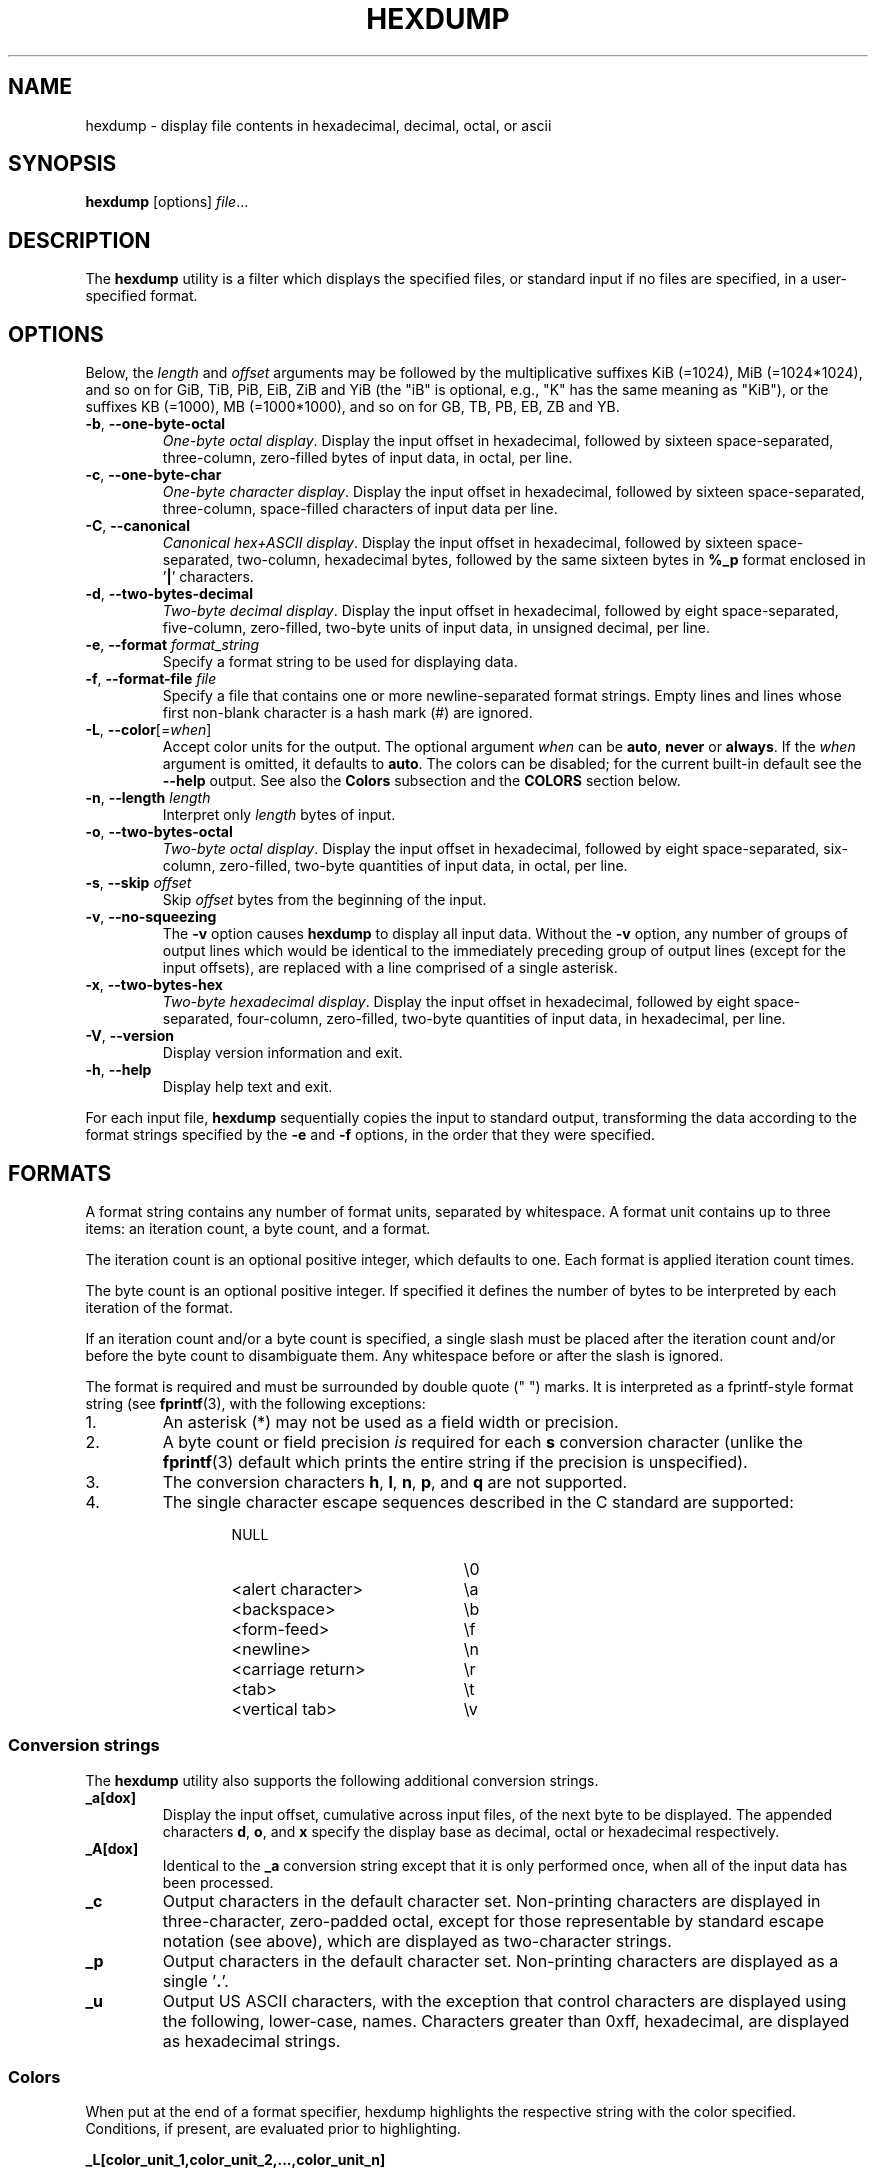 .\" Copyright (c) 1989, 1990, 1993
.\"	The Regents of the University of California.  All rights reserved.
.\"
.\" Redistribution and use in source and binary forms, with or without
.\" modification, are permitted provided that the following conditions
.\" are met:
.\" 1. Redistributions of source code must retain the above copyright
.\"    notice, this list of conditions and the following disclaimer.
.\" 2. Redistributions in binary form must reproduce the above copyright
.\"    notice, this list of conditions and the following disclaimer in the
.\"    documentation and/or other materials provided with the distribution.
.\" 3. All advertising materials mentioning features or use of this software
.\"    must display the following acknowledgement:
.\"	This product includes software developed by the University of
.\"	California, Berkeley and its contributors.
.\" 4. Neither the name of the University nor the names of its contributors
.\"    may be used to endorse or promote products derived from this software
.\"    without specific prior written permission.
.\"
.\" THIS SOFTWARE IS PROVIDED BY THE REGENTS AND CONTRIBUTORS ``AS IS'' AND
.\" ANY EXPRESS OR IMPLIED WARRANTIES, INCLUDING, BUT NOT LIMITED TO, THE
.\" IMPLIED WARRANTIES OF MERCHANTABILITY AND FITNESS FOR A PARTICULAR PURPOSE
.\" ARE DISCLAIMED.  IN NO EVENT SHALL THE REGENTS OR CONTRIBUTORS BE LIABLE
.\" FOR ANY DIRECT, INDIRECT, INCIDENTAL, SPECIAL, EXEMPLARY, OR CONSEQUENTIAL
.\" DAMAGES (INCLUDING, BUT NOT LIMITED TO, PROCUREMENT OF SUBSTITUTE GOODS
.\" OR SERVICES; LOSS OF USE, DATA, OR PROFITS; OR BUSINESS INTERRUPTION)
.\" HOWEVER CAUSED AND ON ANY THEORY OF LIABILITY, WHETHER IN CONTRACT, STRICT
.\" LIABILITY, OR TORT (INCLUDING NEGLIGENCE OR OTHERWISE) ARISING IN ANY WAY
.\" OUT OF THE USE OF THIS SOFTWARE, EVEN IF ADVISED OF THE POSSIBILITY OF
.\" SUCH DAMAGE.
.\"
.\"	@(#)hexdump.1	8.2 (Berkeley) 4/18/94
.\"
.TH HEXDUMP "1" "April 2013" "util-linux" "User Commands"
.SH NAME
hexdump \- display file contents in hexadecimal, decimal, octal, or ascii
.SH SYNOPSIS
.B hexdump
.RI [options] " file" ...
.SH DESCRIPTION
The
.B hexdump
utility is a filter which displays the specified files, or
standard input if no files are specified, in a user-specified
format.
.SH OPTIONS
Below, the \fIlength\fR and \fIoffset\fR arguments may be followed by the multiplicative
suffixes KiB (=1024), MiB (=1024*1024), and so on for GiB, TiB, PiB, EiB, ZiB and YiB
(the "iB" is optional, e.g., "K" has the same meaning as "KiB"), or the suffixes
KB (=1000), MB (=1000*1000), and so on for GB, TB, PB, EB, ZB and YB.
.TP
\fB\-b\fR, \fB\-\-one\-byte\-octal\fR
\fIOne-byte octal display\fR.  Display the input offset in hexadecimal,
followed by sixteen space-separated, three-column, zero-filled bytes of input
data, in octal, per line.
.TP
\fB\-c\fR, \fB\-\-one\-byte\-char\fR
\fIOne-byte character display\fR.  Display the input offset in hexadecimal,
followed by sixteen space-separated, three-column, space-filled characters of
input data per line.
.TP
\fB\-C\fR, \fB\-\-canonical\fR
\fICanonical hex+ASCII display\fR.  Display the input offset in hexadecimal,
followed by sixteen space-separated, two-column, hexadecimal bytes, followed
by the same sixteen bytes in
.B %_p
format enclosed in
.RB ' | '
characters.
.TP
\fB\-d\fR, \fB\-\-two\-bytes\-decimal\fR
\fITwo-byte decimal display\fR.  Display the input offset in hexadecimal,
followed by eight space-separated, five-column, zero-filled, two-byte units
of input data, in unsigned decimal, per line.
.TP
\fB\-e\fR, \fB\-\-format\fR \fIformat_string\fR
Specify a format string to be used for displaying data.
.TP
\fB\-f\fR, \fB\-\-format\-file\fR \fIfile\fR
Specify a file that contains one or more newline-separated format strings.
Empty lines and lines whose first non-blank character is a hash mark (\&#)
are ignored.
.TP
\fB\-L\fR, \fB\-\-color\fR[=\fIwhen\fR]
Accept color units for the output.  The optional argument \fIwhen\fP
can be \fBauto\fR, \fBnever\fR or \fBalways\fR.  If the \fIwhen\fR argument is omitted,
it defaults to \fBauto\fR.  The colors can be disabled; for the current built-in default
see the \fB\-\-help\fR output.  See also the \fBColors\fR subsection and
the \fBCOLORS\fR section below.
.TP
\fB\-n\fR, \fB\-\-length\fR \fIlength\fR
Interpret only
.I length
bytes of input.
.TP
\fB\-o\fR, \fB\-\-two\-bytes\-octal\fR
\fITwo-byte octal display\fR.  Display the input offset in hexadecimal,
followed by eight space-separated, six-column, zero-filled, two-byte
quantities of input data, in octal, per line.
.TP
\fB\-s\fR, \fB\-\-skip\fR \fIoffset\fR
Skip
.I offset
bytes from the beginning of the input.
.TP
\fB\-v\fR, \fB\-\-no\-squeezing\fR
The
.B \-v
option causes
.B hexdump
to display all input data.  Without the
.B \-v
option, any number of groups of output lines which would be identical to the
immediately preceding group of output lines (except for the input offsets),
are replaced with a line comprised of a single asterisk.
.TP
\fB\-x\fR, \fB\-\-two\-bytes\-hex\fR
\fITwo-byte hexadecimal display\fR.  Display the input offset in hexadecimal,
followed by eight space-separated, four-column, zero-filled, two-byte
quantities of input data, in hexadecimal, per line.
.TP
.BR \-V , " \-\-version"
Display version information and exit.
.TP
.BR \-h , " \-\-help"
Display help text and exit.
.PP
For each input file,
.B hexdump
sequentially copies the input to standard output, transforming the data
according to the format strings specified by the
.B \-e
and
.B \-f
options, in the order that they were specified.
.SH FORMATS
A format string contains any number of format units, separated by whitespace.
A format unit contains up to three items: an iteration count, a byte count,
and a format.
.PP
The iteration count is an optional positive integer, which defaults to one.
Each format is applied iteration count times.
.PP
The byte count is an optional positive integer.  If specified it defines the
number of bytes to be interpreted by each iteration of the format.
.PP
If an iteration count and/or a byte count is specified, a single slash must
be placed after the iteration count and/or before the byte count to
disambiguate them.  Any whitespace before or after the slash is ignored.
.PP
The format is required and must be surrounded by double quote (" ") marks.
It is interpreted as a fprintf-style format string (see
.BR fprintf (3),
with the following exceptions:
.TP
1.
An asterisk (*) may not be used as a field width or precision.
.TP
2.
A byte count or field precision
.I is
required for each
.B s
conversion character (unlike the
.BR fprintf (3)
default which prints the entire string if the precision is unspecified).
.TP
3.
The conversion characters
.BR h , \ l , \ n , \ p ,
.RB  and \ q
are not supported.
.TP
4.
The single character escape sequences described in the C standard are
supported:
.PP
.RS 13
.PD 0
.TP 21
NULL
\e0
.TP
<alert character>
\ea
.TP
<backspace>
\eb
.TP
<form-feed>
\ef
.TP
<newline>
\en
.TP
<carriage return>
\er
.TP
<tab>
\et
.TP
<vertical tab>
\ev
.PD
.RE
.PP
.SS Conversion strings
The
.B hexdump
utility also supports the following additional conversion strings.
.TP
.B \&_a[dox]
Display the input offset, cumulative across input files, of the next byte to
be displayed.  The appended characters
.BR d ,
.BR o ,
and
.B x
specify the display base as decimal, octal or hexadecimal respectively.
.TP
.B \&_A[dox]
Identical to the
.B \&_a
conversion string except that it is only performed once, when all of the
input data has been processed.
.TP
.B \&_c
Output characters in the default character set.  Non-printing characters are
displayed in three-character, zero-padded octal, except for those
representable by standard escape notation (see above), which are displayed as
two-character strings.
.TP
.B \&_p
Output characters in the default character set.  Non-printing characters are
displayed as a single
.RB ' \&. '.
.TP
.B \&_u
Output US ASCII characters, with the exception that control characters are
displayed using the following, lower-case, names.  Characters greater than
0xff, hexadecimal, are displayed as hexadecimal strings.
.RS 10
.TS
tab(|);
l l l l l l.
000 nul|001 soh|002 stx|003 etx|004 eot|005 enq
006 ack|007 bel|008 bs|009 ht|00A lf|00B vt
00C ff|00D cr|00E so|00F si|010 dle|011 dc1
012 dc2|013 dc3|014 dc4|015 nak|016 syn|017 etb
018 can|019 em|01A sub|01B esc|01C fs|01D gs
01E rs|01F us|0FF del
.TE
.RE
.SS Colors
When put at the end of a format specifier, hexdump highlights the
respective string with the color specified.  Conditions, if present, are
evaluated prior to highlighting.
.PP
.B \&_L[color_unit_1,\:color_unit_2,\:...,\:color_unit_n]
.PP
The full syntax of a color unit is as follows:
.PP
.B [!]COLOR\:[:VALUE]\:[@OFFSET_START[-END]]
.TP
.B !
Negate the condition.  Please note that it only makes sense to negate a
unit if both a value/\:string and an offset are specified.  In that case
the respective output string will be highlighted if and only if the
value/\:string does not match the one at the offset.
.TP
.B COLOR
One of the 8 basic shell colors.
.TP
.B VALUE
A value to be matched specified in hexadecimal, or octal base, or as a
string.  Please note that the usual C escape sequences are not
interpreted by hexdump inside the color_units.
.TP
.B OFFSET
An offset or an offset range at which to check for a match.  Please note
that lone OFFSET_START uses the same value as END offset.
.SS Counters
The default and supported byte counts for the conversion characters
are as follows:
.TP
.BR \&%_c , \ \&%_p , \ \&%_u , \ \&%c
One byte counts only.
.TP
.BR \&%d , \ \&%i , \ \&%o , \ \&%u , \ \&%X , \ \&%x
Four byte default, one, two and four byte counts supported.
.TP
.BR \&%E , \ \&%e , \ \&%f , \ \&%G , \ \&%g
Eight byte default, four byte counts supported.
.PP
The amount of data interpreted by each format string is the sum of the data
required by each format unit, which is the iteration count times the byte
count, or the iteration count times the number of bytes required by the
format if the byte count is not specified.
.PP
The input is manipulated in
.IR blocks ,
where a block is defined as the largest amount of data specified by any
format string.  Format strings interpreting less than an input block's worth
of data, whose last format unit both interprets some number of bytes and does
not have a specified iteration count, have the iteration count incremented
until the entire input block has been processed or there is not enough data
remaining in the block to satisfy the format string.
.PP
If, either as a result of user specification or
.B hexdump
modifying the iteration count as described above, an iteration count is
greater than one, no trailing whitespace characters are output during the
last iteration.
.PP
It is an error to specify a byte count as well as multiple conversion
characters or strings unless all but one of the conversion characters or
strings is
.B \&_a
or
.BR \&_A .
.PP
If, as a result of the specification of the
.B \-n
option or end-of-file being reached, input data only partially satisfies a
format string, the input block is zero-padded sufficiently to display all
available data (i.e., any format units overlapping the end of data will
display some number of the zero bytes).
.PP
Further output by such format strings is replaced by an equivalent number of
spaces.  An equivalent number of spaces is defined as the number of spaces
output by an
.B s
conversion character with the same field width and precision as the original
conversion character or conversion string but with any
.RB ' \&+ ',
\' \',
.RB ' \&# '
conversion flag characters removed, and referencing a NULL string.
.PP
If no format strings are specified, the default display is very similar to
the \fB\-x\fR output format (the \fB\-x\fR option causes more space to be
used between format units than in the default output).
.SH EXIT STATUS
.B hexdump
exits 0 on success and >0 if an error occurred.
.SH CONFORMING TO
The
.B hexdump
utility is expected to be IEEE Std 1003.2 ("POSIX.2") compatible.
.SH EXAMPLE
Display the input in perusal format:
.nf
   "%06.6_ao "  12/1 "%3_u "
   "\et\et" "%_p "
   "\en"
.nf
.PP
Implement the \-x option:
.nf
   "%07.7_Ax\en"
   "%07.7_ax  " 8/2 "%04x " "\en"
.nf
.PP
MBR Boot Signature example: Highlight the addresses cyan and the bytes at
offsets 510 and 511 green if their value is 0xAA55, red otherwise.
.nf
   "%07.7_Ax_L[cyan]\en"
   "%07.7_ax_L[cyan]  " 8/2 "   %04x_L[green:0xAA55@510-511,!red:0xAA55@510-511] " "\en"
.nf
.SH COLORS
Implicit coloring can be disabled by an empty file \fI/etc/terminal-colors.d/hexdump.disable\fR.

See
.BR terminal-colors.d (5)
for more details about colorization configuration.
.SH AVAILABILITY
The hexdump command is part of the util-linux package and is available from
.UR https://\:www.kernel.org\:/pub\:/linux\:/utils\:/util-linux/
Linux Kernel Archive
.UE .
